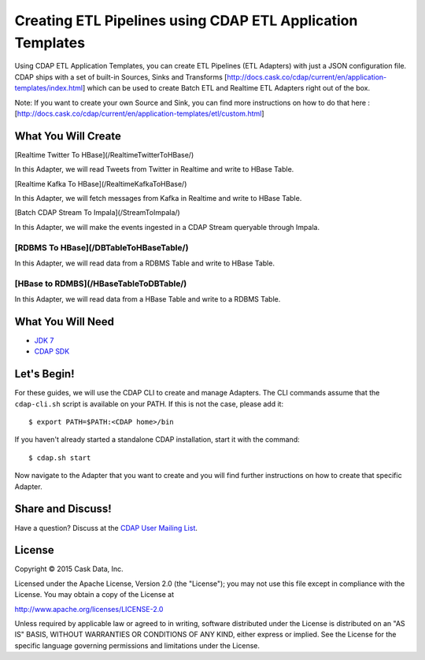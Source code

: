 ===========================================================
Creating ETL Pipelines using CDAP ETL Application Templates
===========================================================

Using CDAP ETL Application Templates, you can create ETL Pipelines (ETL Adapters) with just a JSON configuration file. 
CDAP ships with a set of built-in Sources, Sinks and Transforms [http://docs.cask.co/cdap/current/en/application-templates/index.html] 
which can be used to create Batch ETL and Realtime ETL Adapters right out of the box.

Note: If you want to create your own Source and Sink, you can find more instructions on how to do that here : 
[http://docs.cask.co/cdap/current/en/application-templates/etl/custom.html]

What You Will Create
====================

[Realtime Twitter To HBase](/RealtimeTwitterToHBase/)

In this Adapter, we will read Tweets from Twitter in Realtime and write to HBase Table.


[Realtime Kafka To HBase](/RealtimeKafkaToHBase/)

In this Adapter, we will fetch messages from Kafka in Realtime and write to HBase Table.


[Batch CDAP Stream To Impala](/StreamToImpala/)

In this Adapter, we will make the events ingested in a CDAP Stream queryable through Impala.


[RDBMS To HBase](/DBTableToHBaseTable/)
----------------

In this Adapter, we will read data from a RDBMS Table and write to HBase Table.


[HBase to RDMBS](/HBaseTableToDBTable/)
----------------

In this Adapter, we will read data from a HBase Table and write to a RDBMS Table.

What You Will Need
==================

- `JDK 7 <http://www.oracle.com/technetwork/java/javase/downloads/index.html>`__
- `CDAP SDK <http://docs.cdap.io/cdap/current/en/developers-manual/getting-started/standalone/index.html>`__

Let's Begin!
============

For these guides, we will use the CDAP CLI to create and manage Adapters. The CLI commands assume that the ``cdap-cli.sh`` script is available on your PATH. 
If this is not the case, please add it::

  $ export PATH=$PATH:<CDAP home>/bin

If you haven't already started a standalone CDAP installation, start it with the command::

  $ cdap.sh start

Now navigate to the Adapter that you want to create and you will find further instructions on how to create that specific Adapter.

Share and Discuss!
==================

Have a question? Discuss at the `CDAP User Mailing List <https://groups.google.com/forum/#!forum/cdap-user>`__.

License
=======

Copyright © 2015 Cask Data, Inc.

Licensed under the Apache License, Version 2.0 (the "License"); you may
not use this file except in compliance with the License. You may obtain
a copy of the License at

http://www.apache.org/licenses/LICENSE-2.0

Unless required by applicable law or agreed to in writing, software
distributed under the License is distributed on an "AS IS" BASIS,
WITHOUT WARRANTIES OR CONDITIONS OF ANY KIND, either express or implied.
See the License for the specific language governing permissions and
limitations under the License.

